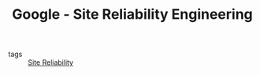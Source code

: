 #+TITLE: Google - Site Reliability Engineering
#+ROAM_KEY: https://landing.google.com/sre/books/

- tags :: [[file:site_reliability.org][Site Reliability]]
